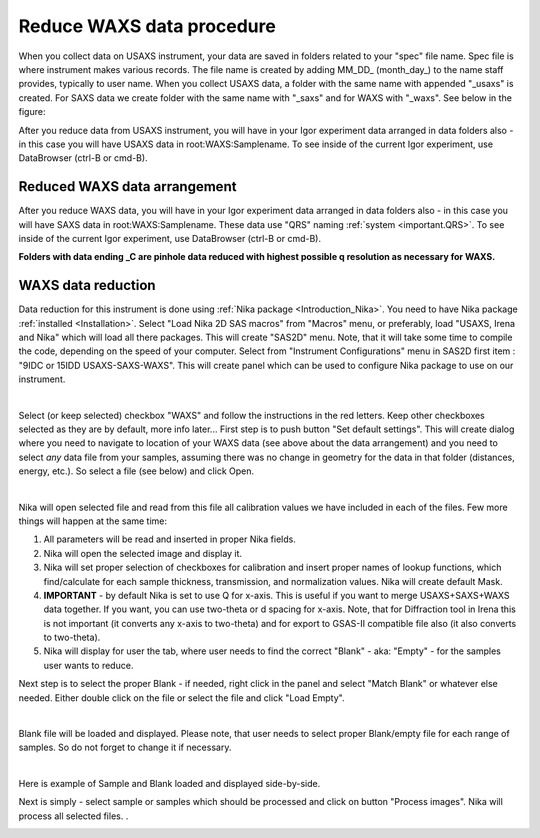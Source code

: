 .. _reduce_WAXS_data_procedure:
.. _reduce_WAXS_data_panel:


.. index::
    Reduce WAXS data
.. index::
    WAXS data reduction

Reduce WAXS data procedure
--------------------------

When you collect data on USAXS instrument, your data are saved in folders related to your "spec" file name. Spec file is where instrument makes various records. The file name is created by adding MM_DD_ (month_day_) to the name staff provides, typically to user name. When you collect USAXS data, a folder with the same name with appended "_usaxs" is created. For SAXS data we create folder with the same name with "_saxs" and for  WAXS with "_waxs". See below in the figure:

.. image:: media/USAXSComputerDataArrangement.jpg
        :align: center
        :width: 480px

After you reduce data from USAXS instrument, you will have in your Igor experiment data arranged in data folders also - in this case you will have USAXS data in root\:WAXS\:Samplename.
To see inside of the current Igor experiment, use DataBrowser (ctrl-B or cmd-B).

.. image:: media/USAXSComputerDataArrangement.jpg
        :align: center
        :width: 480px

Reduced WAXS data arrangement
=============================

After you reduce WAXS data, you will have in your Igor experiment data arranged in data folders also - in this case you will have SAXS data in root\:WAXS\:Samplename. These data use "QRS" naming :ref:`system <important.QRS>`.
To see inside of the current Igor experiment, use DataBrowser (ctrl-B or cmd-B).

.. image:: media/WAXSIgorDataArrangement.jpg
        :align: center
        :width: 480px

**Folders with data ending _C are pinhole data reduced with highest possible q resolution as necessary for WAXS.**


.. index::
    WAXS data reduction panel

WAXS data reduction
===================

Data reduction for this instrument is done using  :ref:`Nika package <Introduction_Nika>`. You need to have Nika package :ref:`installed <Installation>`.
Select "Load Nika 2D SAS macros" from "Macros" menu, or preferably, load "USAXS, Irena and Nika" which will load all there packages. This will create "SAS2D" menu. Note, that it will take some time to compile the code, depending on the speed of your computer. Select from "Instrument Configurations" menu in SAS2D first item : "9IDC or 15IDD USAXS-SAXS-WAXS". This will create panel which can be used to configure Nika package to use on our instrument.

.. Figure:: media/WAXSReductionConfig.jpg
        :align: left
        :width: 500px
        :Figwidth: 820px

Select (or keep selected) checkbox "WAXS" and follow the instructions in the red letters. Keep other checkboxes selected as they are by default, more info later... First step is to push button "Set default settings". This will create dialog where you need to navigate to location of your WAXS data (see above about the data arrangement) and you need to select *any* data file from your samples, assuming there was no change in geometry for the data in that folder (distances, energy, etc.). So select a file (see below) and click Open.


.. Figure:: media/WAXSSelectNXDataFile.jpg
        :align: left
        :width: 500px
        :Figwidth: 820px

Nika will open selected file and read from this file all calibration values we have included in each of the files. Few more things will happen at the same time:

1.  All parameters will be read and inserted in proper Nika fields.
2.  Nika will open the selected image and display it.
3.  Nika will set proper selection of checkboxes for calibration and insert proper names of lookup functions, which find/calculate for each sample thickness, transmission, and normalization values. Nika will create default Mask.
4.  **IMPORTANT** - by default Nika is set to use Q for x-axis. This is useful if you want to merge USAXS+SAXS+WAXS data together. If you want, you can use two-theta or d spacing for x-axis. Note, that for Diffraction tool in Irena this is not important (it converts any x-axis to two-theta) and for export to GSAS-II compatible file also (it also converts to two-theta).
5.  Nika will display for user the tab, where user needs to find the correct "Blank" - aka: "Empty" - for the samples user wants to reduce.

Next step is to select the proper Blank - if needed, right click in the panel and select "Match Blank" or whatever else needed. Either double click on the file or select the file and click "Load Empty".

.. Figure:: media/WAXSBlankSelection.jpg
        :align: left
        :width: 500px
        :Figwidth: 820px

Blank file will be loaded and displayed. Please note, that user needs to select proper Blank/empty file for each range of samples. So do not forget to change it if necessary.

.. Figure:: media/WAXSSampleBlankLoaded.jpg
        :align: left
        :width: 700px
        :Figwidth: 820px

Here is example of Sample and Blank loaded and displayed side-by-side.

Next is simply - select sample or samples which should be processed and click on button "Process images". Nika will process all selected files. .


.. Figure:: media/WAXSProcessedDataImg.jpg
        :align: left
        :width: 700px
        :Figwidth: 820px
